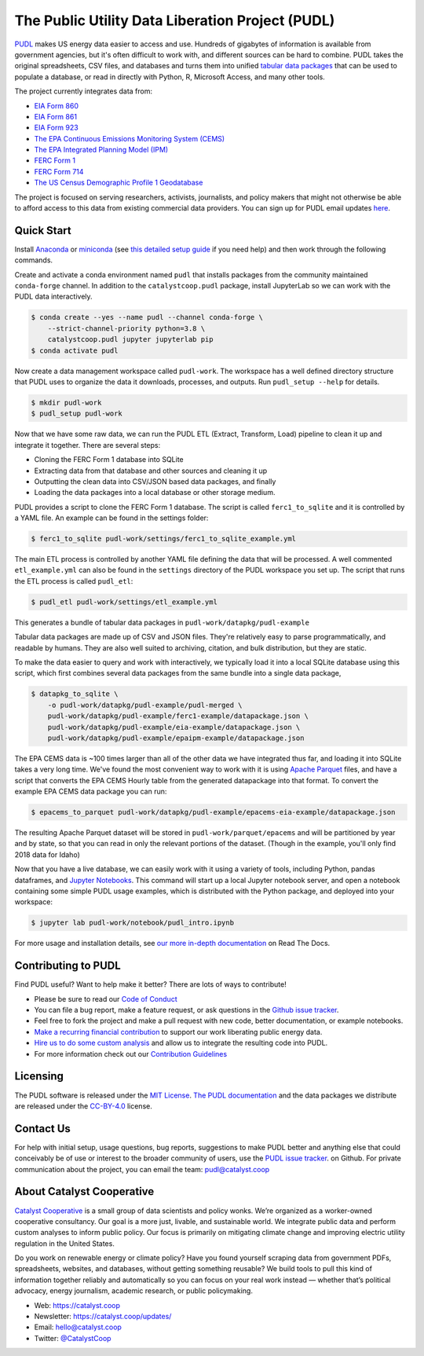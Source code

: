 ===============================================================================
The Public Utility Data Liberation Project (PUDL)
===============================================================================

.. readme-intro

.. image:: https://www.repostatus.org/badges/latest/active.svg
   :target: https://www.repostatus.org/#active
   :alt: Project Status: Active – The project has reached a stable, usable state and is being actively developed.

.. image:: https://github.com/catalyst-cooperative/pudl/workflows/tox-pytest/badge.svg
   :target: https://github.com/catalyst-cooperative/pudl/actions?query=workflow%3Atox-pytest
   :alt: Tox-PyTest Status

.. image:: https://img.shields.io/readthedocs/catalystcoop-pudl
   :target: https://catalystcoop-pudl.readthedocs.io/en/latest/
   :alt: Read the Docs Build Status

.. image:: https://img.shields.io/codecov/c/github/catalyst-cooperative/pudl
   :target: https://codecov.io/gh/catalyst-cooperative/pudl
   :alt: Codecov Test Coverage

.. image:: https://img.shields.io/codacy/grade/2fead07adef249c08288d0bafae7cbb5
   :target: https://app.codacy.com/app/zaneselvans/pudl
   :alt: Codacy Grade

.. image:: https://img.shields.io/pypi/v/catalystcoop.pudl
   :target: https://pypi.org/project/catalystcoop.pudl/
   :alt: PyPI Version

.. image:: https://img.shields.io/conda/vn/conda-forge/catalystcoop.pudl
   :target: https://anaconda.org/conda-forge/catalystcoop.pudl
   :alt: conda-forge Version

.. image:: https://zenodo.org/badge/80646423.svg
   :target: https://zenodo.org/badge/latestdoi/80646423
   :alt: Zenodo DOI

`PUDL <https://catalyst.coop/pudl/>`__ makes US energy data easier to access
and use. Hundreds of gigabytes of information is available from government
agencies, but it's often difficult to work with, and different sources can be
hard to combine. PUDL takes the original spreadsheets, CSV files, and databases
and turns them into unified
`tabular data packages <https://frictionlessdata.io/docs/tabular-data-package/>`__
that can be used to populate a database, or read in directly with Python, R,
Microsoft Access, and many other tools.

The project currently integrates data from:

* `EIA Form 860 <https://www.eia.gov/electricity/data/eia860/>`__
* `EIA Form 861 <https://www.eia.gov/electricity/data/eia861/>`__
* `EIA Form 923 <https://www.eia.gov/electricity/data/eia923/>`__
* `The EPA Continuous Emissions Monitoring System (CEMS) <https://ampd.epa.gov/ampd/>`__
* `The EPA Integrated Planning Model (IPM) <https://www.epa.gov/airmarkets/national-electric-energy-data-system-needs-v6>`__
* `FERC Form 1 <https://www.ferc.gov/industries-data/electric/general-information/electric-industry-forms/form-1-electric-utility-annual>`__
* `FERC Form 714 <https://www.ferc.gov/industries-data/electric/general-information/electric-industry-forms/form-no-714-annual-electric/data>`__
* `The US Census Demographic Profile 1 Geodatabase <https://www.census.gov/geographies/mapping-files/2010/geo/tiger-data.html>`__

The project is focused on serving researchers, activists, journalists, and
policy makers that might not otherwise be able to afford access to this data
from existing commercial data providers. You can sign up for PUDL email updates
`here <https://catalyst.coop/updates/>`__.

Quick Start
-----------

Install
`Anaconda <https://www.anaconda.com/distribution/>`__
or `miniconda <https://docs.conda.io/en/latest/miniconda.html>`__ (see
`this detailed setup guide <https://www.mrdbourke.com/get-your-computer-ready-for-machine-learning-using-anaconda-miniconda-and-conda/>`__
if you need help) and then work through the following commands.

Create and activate a conda environment named ``pudl`` that installs packages
from the community maintained ``conda-forge`` channel. In addition to the
``catalystcoop.pudl`` package, install JupyterLab so we can work with the PUDL
data interactively.

.. code-block:: console

    $ conda create --yes --name pudl --channel conda-forge \
        --strict-channel-priority python=3.8 \
        catalystcoop.pudl jupyter jupyterlab pip
    $ conda activate pudl

Now create a data management workspace called ``pudl-work``. The workspace
has a well defined directory structure that PUDL uses to organize the data it
downloads, processes, and outputs. Run ``pudl_setup --help`` for details.

.. code-block:: console

    $ mkdir pudl-work
    $ pudl_setup pudl-work

Now that we have some raw data, we can run the PUDL ETL (Extract, Transform,
Load) pipeline to clean it up and integrate it together. There are several
steps:

* Cloning the FERC Form 1 database into SQLite
* Extracting data from that database and other sources and cleaning it up
* Outputting the clean data into CSV/JSON based data packages, and finally
* Loading the data packages into a local database or other storage medium.

PUDL provides a script to clone the FERC Form 1 database. The script is called
``ferc1_to_sqlite`` and it is controlled by a YAML file. An example can be
found in the settings folder:

.. code-block:: console

    $ ferc1_to_sqlite pudl-work/settings/ferc1_to_sqlite_example.yml

The main ETL process is controlled by another YAML file defining the data that
will be processed. A well commented ``etl_example.yml`` can also be found
in the ``settings`` directory of the PUDL workspace you set up. The script that
runs the ETL process is called ``pudl_etl``:

.. code-block:: console

    $ pudl_etl pudl-work/settings/etl_example.yml

This generates a bundle of tabular data packages in
``pudl-work/datapkg/pudl-example``

Tabular data packages are made up of CSV and JSON files. They're relatively
easy to parse programmatically, and readable by humans. They are also well
suited to archiving, citation, and bulk distribution, but they are static.

To make the data easier to query and work with interactively, we typically load
it into a local SQLite database using this script, which first combines several
data packages from the same bundle into a single data package,

.. code-block:: console

    $ datapkg_to_sqlite \
        -o pudl-work/datapkg/pudl-example/pudl-merged \
        pudl-work/datapkg/pudl-example/ferc1-example/datapackage.json \
        pudl-work/datapkg/pudl-example/eia-example/datapackage.json \
        pudl-work/datapkg/pudl-example/epaipm-example/datapackage.json

The EPA CEMS data is ~100 times larger than all of the other data we have
integrated thus far, and loading it into SQLite takes a very long time. We've
found the most convenient way to work with it is using
`Apache Parquet <https://parquet.apache.org>`__ files, and have a script that
converts the EPA CEMS Hourly table from the generated datapackage into that
format. To convert the example EPA CEMS data package you can run:

.. code-block:: console

    $ epacems_to_parquet pudl-work/datapkg/pudl-example/epacems-eia-example/datapackage.json

The resulting Apache Parquet dataset will be stored in
``pudl-work/parquet/epacems`` and will be partitioned by year and by state, so
that you can read in only the relevant portions of the dataset. (Though in the
example, you'll only find 2018 data for Idaho)

Now that you have a live database, we can easily work with it using a variety
of tools, including Python, pandas dataframes, and
`Jupyter Notebooks <https://jupyter.org>`__. This command will start up a local
Jupyter notebook server, and open a notebook containing some simple PUDL usage
examples, which is distributed with the Python package, and deployed into your
workspace:

.. code-block:: console

    $ jupyter lab pudl-work/notebook/pudl_intro.ipynb

For more usage and installation details, see
`our more in-depth documentation <https://catalystcoop-pudl.readthedocs.io/>`__
on Read The Docs.

Contributing to PUDL
--------------------

Find PUDL useful? Want to help make it better? There are lots of ways to
contribute!

* Please be sure to read our `Code of Conduct <https://catalystcoop-pudl.readthedocs.io/en/latest/CODE_OF_CONDUCT.html>`__
* You can file a bug report, make a feature request, or ask questions in the
  `Github issue tracker <https://github.com/catalyst-cooperative/pudl/issues>`__.
* Feel free to fork the project and make a pull request with new code,
  better documentation, or example notebooks.
* `Make a recurring financial contribution <https://www.paypal.com/cgi-bin/webscr?cmd=_s-xclick&hosted_button_id=PZBZDFNKBJW5E&source=url>`__ to support
  our work liberating public energy data.
* `Hire us to do some custom analysis <https://catalyst.coop/hire-catalyst/>`__
  and allow us to integrate the resulting code into PUDL.
* For more information check out our `Contribution Guidelines <https://catalystcoop-pudl.readthedocs.io/en/latest/CONTRIBUTING.html>`__

Licensing
---------

The PUDL software is released under the
`MIT License <https://opensource.org/licenses/MIT>`__.
`The PUDL documentation <https://catalystcoop-pudl.readthedocs.io>`__
and the data packages we distribute are released under the
`CC-BY-4.0 <https://creativecommons.org/licenses/by/4.0/>`__ license.

Contact Us
----------

For help with initial setup, usage questions, bug reports, suggestions to make
PUDL better and anything else that could conceivably be of use or interest to
the broader community of users, use the
`PUDL issue tracker <https://github.com/catalyst-cooperative/pudl/issues>`__.
on Github. For private communication about the project, you can email the
team: `pudl@catalyst.coop <mailto:pudl@catalyst.coop>`__

About Catalyst Cooperative
--------------------------

`Catalyst Cooperative <https://catalyst.coop>`__ is a small group of data
scientists and policy wonks. We’re organized as a worker-owned cooperative
consultancy. Our goal is a more just, livable, and sustainable world. We
integrate public data and perform custom analyses to inform public policy. Our
focus is primarily on mitigating climate change and improving electric utility
regulation in the United States.

Do you work on renewable energy or climate policy? Have you found yourself
scraping data from government PDFs, spreadsheets, websites, and databases,
without getting something reusable? We build tools to pull this kind of
information together reliably and automatically so you can focus on your real
work instead — whether that’s political advocacy, energy journalism, academic
research, or public policymaking.

* Web: https://catalyst.coop
* Newsletter: https://catalyst.coop/updates/
* Email: `hello@catalyst.coop <mailto:hello@catalyst.coop>`__
* Twitter: `@CatalystCoop <https://twitter.com/CatalystCoop>`__

